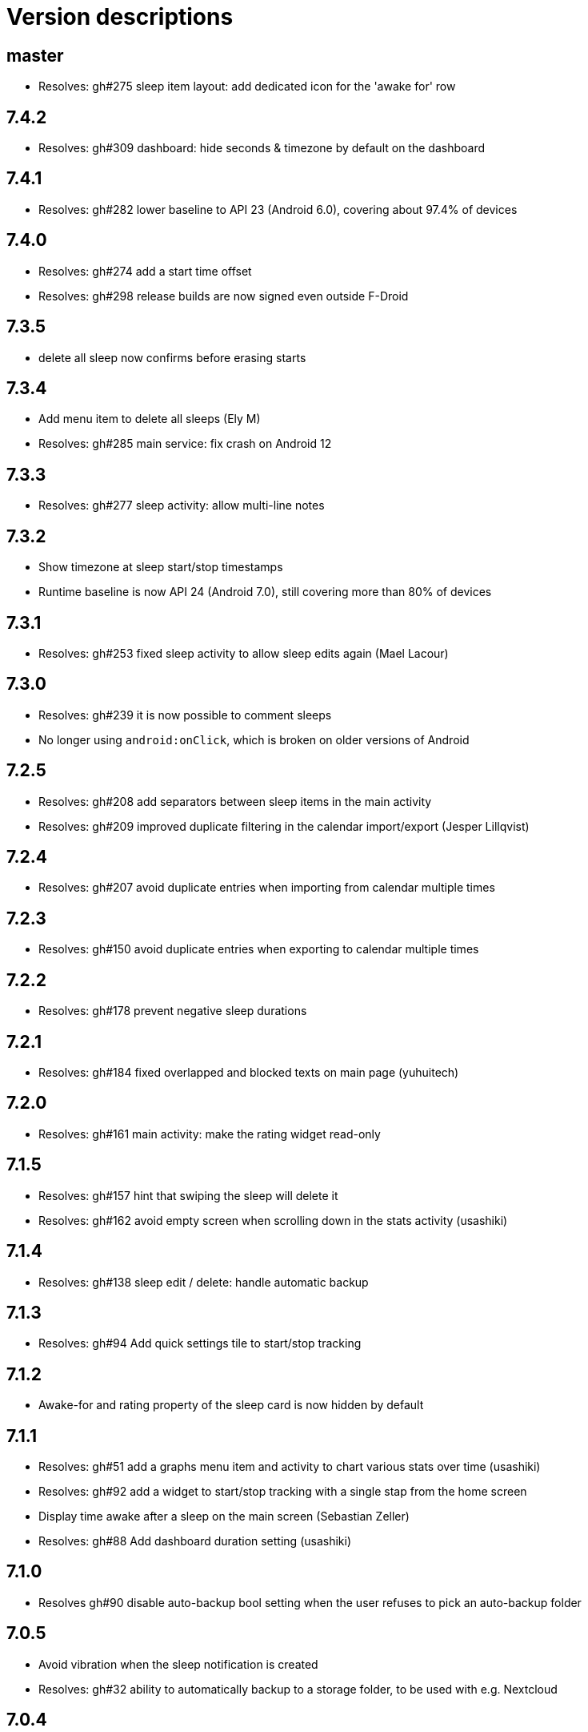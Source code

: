 = Version descriptions

== master

- Resolves: gh#275 sleep item layout: add dedicated icon for the 'awake for' row

== 7.4.2

- Resolves: gh#309 dashboard: hide seconds & timezone by default on the dashboard

== 7.4.1

- Resolves: gh#282 lower baseline to API 23 (Android 6.0), covering about 97.4% of devices

== 7.4.0

- Resolves: gh#274 add a start time offset
- Resolves: gh#298 release builds are now signed even outside F-Droid

== 7.3.5

- delete all sleep now confirms before erasing starts

== 7.3.4

- Add menu item to delete all sleeps (Ely M)
- Resolves: gh#285 main service: fix crash on Android 12

== 7.3.3

- Resolves: gh#277 sleep activity: allow multi-line notes

== 7.3.2

- Show timezone at sleep start/stop timestamps
- Runtime baseline is now API 24 (Android 7.0), still covering more than 80% of devices

== 7.3.1

- Resolves: gh#253 fixed sleep activity to allow sleep edits again (Mael Lacour)

== 7.3.0

- Resolves: gh#239 it is now possible to comment sleeps
- No longer using `android:onClick`, which is broken on older versions of Android

== 7.2.5

- Resolves: gh#208 add separators between sleep items in the main activity
- Resolves: gh#209 improved duplicate filtering in the calendar import/export (Jesper Lillqvist)

== 7.2.4

- Resolves: gh#207 avoid duplicate entries when importing from calendar multiple times

== 7.2.3

- Resolves: gh#150 avoid duplicate entries when exporting to calendar multiple times

== 7.2.2

- Resolves: gh#178 prevent negative sleep durations

== 7.2.1

- Resolves: gh#184 fixed overlapped and blocked texts on main page (yuhuitech)

== 7.2.0

- Resolves: gh#161 main activity: make the rating widget read-only

== 7.1.5

- Resolves: gh#157 hint that swiping the sleep will delete it
- Resolves: gh#162 avoid empty screen when scrolling down in the stats activity (usashiki)

== 7.1.4

- Resolves: gh#138 sleep edit / delete: handle automatic backup

== 7.1.3

- Resolves: gh#94 Add quick settings tile to start/stop tracking

== 7.1.2

- Awake-for and rating property of the sleep card is now hidden by default

== 7.1.1

- Resolves: gh#51 add a graphs menu item and activity to chart various stats over time (usashiki)
- Resolves: gh#92 add a widget to start/stop tracking with a single stap from the home screen
- Display time awake after a sleep on the main screen (Sebastian Zeller)
- Resolves: gh#88 Add dashboard duration setting (usashiki)

== 7.1.0

- Resolves gh#90 disable auto-backup bool setting when the user refuses to pick an auto-backup
  folder

== 7.0.5

- Avoid vibration when the sleep notification is created
- Resolves: gh#32 ability to automatically backup to a storage folder, to be used with e.g.
  Nextcloud

== 7.0.4

- Much faster mass-import of sleeps from a previous export result

== 7.0.3

- Resolves: gh#41 ability to export events to your calendar (Ed George)

== 7.0.2

- Added PT-BR translation (fabianski7)
- Tested on Android 11
- Removed not needed custom fonts, now using default regular/bold fonts from the system
- Resolves: gh#33 main activity: don't delete entry by swiping on the rating bar
- Resolves: gh#29 ability to import events from your calendar (Ed George)

== 7.0.1

- Fix missing localization of the notification channel's name
- Updated appcompat, constraintlayout, material, junit and espress-core to latest versions

== 7.0.0

- Resolves: gh#28 it is now possible to rate sleeps
- Resolves: gh#7 expand/collapse FAB on scroll

== 6.4

- Resolves: gh#27 improve main activity FAB color in dark mode
- Added Spannish translation (Diego Sanguinetti)
- Resolves: gh#6 next to all-time stats, there are now "last 7 days" and "this year" stats as well
- Related: gh#1 Cannot import csv after export, improved fix for less mainstream Android flavors
  (Sebastian Zeller)

== 6.3

- Resolves: gh#21 daily average now detects completely skipped days
- Resolves: gh#20 sleep entries are now being sorted in chronological order (Sebastian Zeller)
- Resolves: gh#19 in the sleep edit time picker, use 24 or 12 hour view according to system settings
  (Sebastian Zeller)
- Resolves: gh#16 support dark mode (martiandolphin)

== 6.2

- Resolves: gh#15 export format is now better documented
- Resolves: gh#14 main view: sleep counter is now less confusing for multiple sleeps / day
- Resolves: gh#13 main view: scroll the content above the recycler view
- Resolves: gh#8 main view: the snackbar and the start/stop button doesn't overlap anymore

== 6.1

- Resolves: gh#11 use different colors for start and stop
- Much improved design (Sanju S)
- Resolves: gh#5 Main view: average of daily sum of sleeps is now visible

== 6.0

- Main view: the sleep list now has a scrollbar
- Sleep view: now shows the ID and has a back button

== 5.0

- Resolves: gh#2 Allow the user to manually edit an entry

== 4.0

- App metadata now features a screenshot
- Added an about dialog to credit used libraries
- Now never performing database operations on the main thread
- Resolves: gh#1 Cannot import csv after export

== 3.0

- Can remember already started (but not yet stopped) sleeps on system restart
- Can show duration of each past sleep
- Can delete past recorded sleeps selectively

== 2.0

- Can import previously exported data
- Notification icon is now in sync with the launcher icon
- Runtime baseline is now only API 22 (Android 5.1), not API 26 to cover about 80% of devices

== 1.0

- Initial release
- Can store past sleeps
- Can count average duration of them
